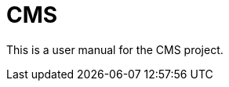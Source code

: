 = CMS
:toc:
ifndef::imagesdir[:imagesdir: images]
ifndef::sourcedir[:sourcedir: ../../main/java]

This is a user manual for the CMS project.
